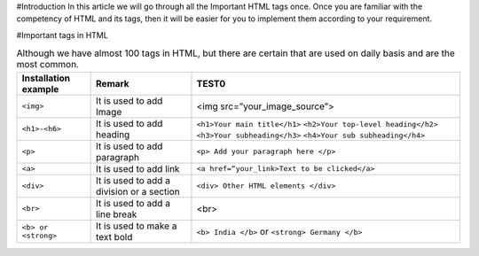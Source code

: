 #Introduction
In this article we will go through all the Important HTML tags once. 
Once you are familiar with the competency of HTML and its tags, then it will be easier for you to implement them according to your requirement.

#Important tags in HTML

.. csv-table:: Although we have almost 100 tags in HTML, but there are certain that are used on daily basis and are the most common.
    :header: Installation example, Remark, TEST0

    ``<img>``, It is used to add Image, <img src=”your_image_source”>
    ``<h1>-<h6>``, It is used to add heading, ``<h1>Your main title</h1>`` ``<h2>Your top-level heading</h2>`` ``<h3>Your subheading</h3>`` ``<h4>Your sub subheading</h4>``
    ``<p>``, It is used to add paragraph, ``<p> Add your paragraph here </p>``
    ``<a>``, It is used to add link, ``<a href=“your_link>Text to be clicked</a>``
    ``<div>``, 	It is used to add a division or a section, ``<div> Other HTML elements </div>``
    ``<br>``, It is used to add a line break, <br>
    ``<b> or <strong>``, It is used to make a text bold, ``<b> India </b>`` or ``<strong> Germany </b>``
    
    
    
